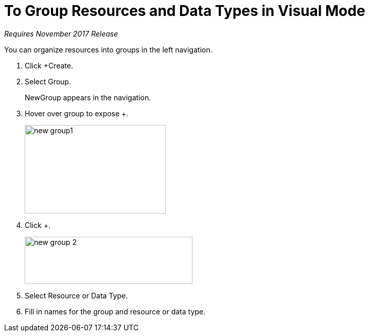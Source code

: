 = To Group Resources and Data Types in Visual Mode

_Requires November 2017 Release_

You can organize resources into groups in the left navigation.

. Click +Create.
+
. Select Group.
+
NewGroup appears in the navigation. 
. Hover over group to expose +.
+
image::new-group1.png[width=274,height=172]
. Click +.
+
image::new-group-2.png[height=92,width=326]
. Select Resource or Data Type.
. Fill in names for the group and resource or data type.